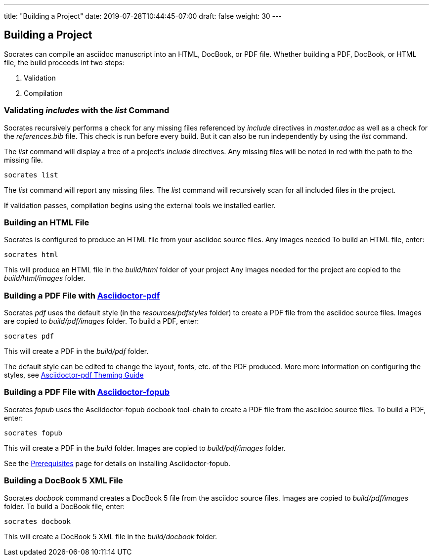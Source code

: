---
title: "Building a Project"
date: 2019-07-28T10:44:45-07:00
draft: false
weight: 30
---

== Building a Project

Socrates can compile an asciidoc manuscript into an HTML, DocBook, or PDF file. Whether building a PDF, DocBook, or HTML file, the build proceeds int two steps:

. Validation
. Compilation

=== Validating _includes_ with the _list_ Command

Socrates recursively performs a check for any missing files referenced by _include_ directives in _master.adoc_ as well as a check for the _references.bib_ file. This check is run before every build. But it can also be run independently by using the _list_ command.

The _list_ command will display a tree of a project's _include_ directives. Any missing files will be noted in red with the path to the missing file.

[source,console]
----
socrates list
----

The _list_ command will report any missing files. The _list_ command will recursively scan for all included files in the project. 

If validation passes, compilation begins using the external tools we installed earlier.

=== Building an HTML File

Socrates is configured to produce an HTML file from your asciidoc source files. Any images needed  To build an HTML file, enter:

[source,console]
----
socrates html
----

This will produce an HTML file in the _build/html_ folder of your project Any images needed for the project are copied to the _build/html/images_ folder.

=== Building a PDF File with https://github.com/asciidoctor/asciidoctor-pdf[Asciidoctor-pdf]

Socrates _pdf_ uses the default style (in the _resources/pdfstyles_ folder) to create a PDF file from the asciidoc source files. Images are copied to _build/pdf/images_ folder. To build a PDF, enter:

[source,console]
----
socrates pdf
----

This will create a PDF in the _build/pdf_ folder.

The default style can be edited to change the layout, fonts, etc. of the PDF produced. More more information on configuring the styles, see https://github.com/asciidoctor/asciidoctor-pdf/blob/master/docs/theming-guide.adoc[Asciidoctor-pdf Theming Guide]

=== Building a PDF File with https://github.com/asciidoctor/asciidoctor-fopub[Asciidoctor-fopub]

Socrates _fopub_ uses the Asciidoctor-fopub docbook tool-chain to create a PDF file from the asciidoc source files. To build a PDF, enter:

[source,console]
----
socrates fopub
----

This will create a PDF in the _build_ folder. Images are copied to _build/pdf/images_ folder. 

See the link:../../getting-started/prereqs[Prerequisites] page for details on installing Asciidoctor-fopub.

=== Building a DocBook 5 XML File

Socrates _docbook_ command creates a DocBook 5 file from the asciidoc source files. Images are copied to _build/pdf/images_ folder.  To build a DocBook file, enter:

[source,console]
----
socrates docbook
----

This will create a DocBook 5 XML file in the _build/docbook_ folder.
